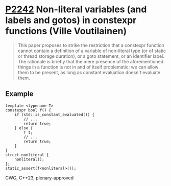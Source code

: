 * [[https://wg21.link/p2242][P2242]] Non-literal variables (and labels and gotos) in constexpr functions (Ville Voutilainen)
:PROPERTIES:
:CUSTOM_ID: p2242-non-literal-variables-and-labels-and-gotos-in-constexpr-functions-ville-voutilainen
:END:
#+begin_quote
This paper proposes to strike the restriction that a constexpr function cannot contain a definition of a variable of non-literal type (or of static or thread storage duration), or a goto statement, or an identifier label. The rationale is briefly that the mere presence of the aforementioned things in a function is not in and of itself problematic; we can allow them to be present, as long as constant evaluation doesn't evaluate them.
#+end_quote
** Example
#+begin_src c++
template <typename T>
constexpr bool f() {
    if (std::is_constant_evaluated()) {
        // ...
        return true;
    } else {
        T t;
        // ...
        return true;
    }
}
struct nonliteral {
    nonliteral();
};
static_assert(f<nonliteral>());
#+end_src
CWG, C++23, plenary-approved
